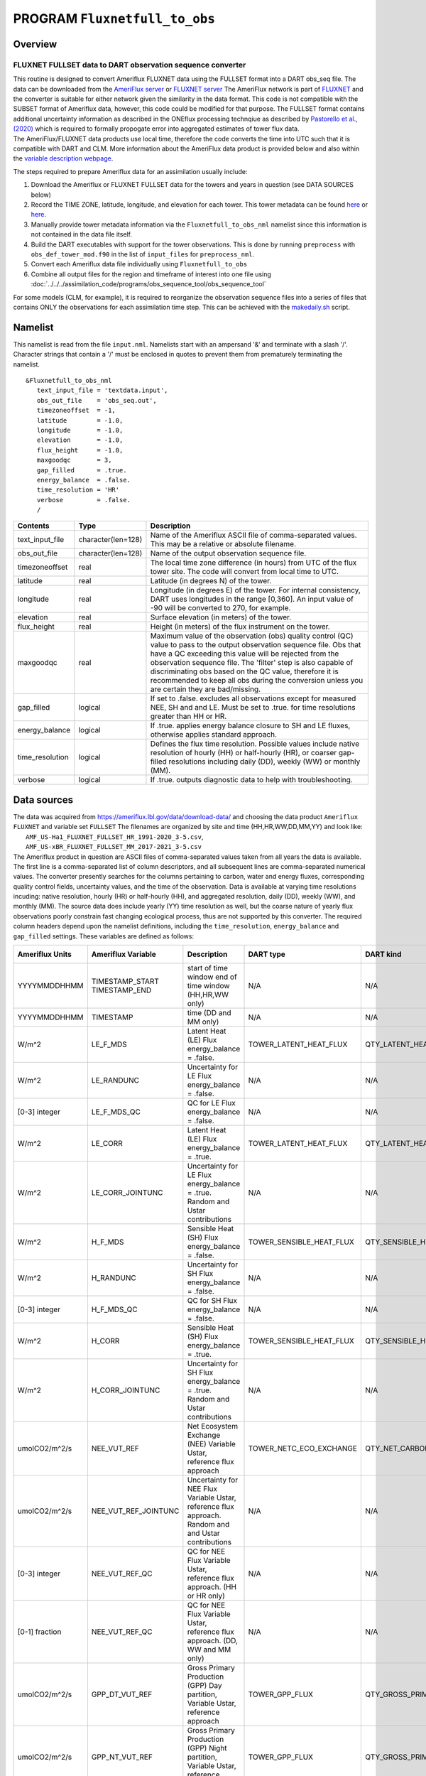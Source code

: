 PROGRAM ``Fluxnetfull_to_obs``
==============================

Overview
--------

FLUXNET FULLSET data to DART observation sequence converter
~~~~~~~~~~~~~~~~~~~~~~~~~~~~~~~~~~~~~~~~~~~~~~~~~~~~~~~~~~~

| This routine is designed to convert Ameriflux FLUXNET data using the FULLSET format into a DART obs_seq file.  
  The data can be downloaded from the `AmeriFlux server <https://ameriflux.lbl.gov/data/download-data>`__ 
  or `FLUXNET server <https://fluxnet.org/data/fluxnet2015-data  set/fullset-data-product/>`__  The AmeriFlux network
  is part of `FLUXNET <http://fluxnet.org>`__ and the converter is suitable for either network given the similarity in
  the data format.  This code is not compatible with the SUBSET format of Ameriflux data, however, this code could be
  modified for that purpose.  The FULLSET format contains additional uncertainty information as described in the ONEflux
  processing technqiue as described by `Pastorello et al., (2020) <https://www.nature.com/articles/s41597-020-0534-3>`__ 
  which is required to formally propogate error into aggregated estimates of tower flux data.  
| The AmeriFlux/FLUXNET data products use local time, therefore the code converts the time into UTC such that it is compatible
  with DART and CLM. More information about the AmeriFlux data product is provided below and also within the `variable 
  description webpage <https://fluxnet.org/data/fluxnet2015-dataset/fullset-data-product/>`__.

The steps required to prepare Ameriflux data for an assimilation usually include:

#. Download the Ameriflux or FLUXNET FULLSET  data for the towers and years in question (see DATA SOURCES below)
#. Record the TIME ZONE, latitude, longitude, and elevation for each tower. This tower metadata can be found 
   `here <https://fluxnet.org/sites/site-list-and-pages/>`__ or `here <https://ameriflux.lbl.gov/sites/site-search/>`__.
#. Manually provide tower metadata information via the ``Fluxnetfull_to_obs_nml`` namelist since this information is
   not contained in the data file itself.
#. Build the DART executables with support for the tower observations. This is done by running ``preprocess`` with
   ``obs_def_tower_mod.f90`` in the list of ``input_files`` for ``preprocess_nml``.
#. Convert each Ameriflux data file individually using ``Fluxnetfull_to_obs``
#. Combine all output files for the region and timeframe of interest into one file using
   :doc:`../../../assimilation_code/programs/obs_sequence_tool/obs_sequence_tool`

For some models (CLM, for example), it is required to reorganize the observation sequence files into a series of files
that contains ONLY the observations for each assimilation time step. This can be achieved with the `makedaily.sh <makedaily.sh>`__
script.

Namelist
--------

This namelist is read from the file ``input.nml``. Namelists start with an ampersand '&' and terminate with a slash '/'.
Character strings that contain a '/' must be enclosed in quotes to prevent them from prematurely terminating the
namelist.

::

   &Fluxnetfull_to_obs_nml
      text_input_file = 'textdata.input',
      obs_out_file    = 'obs_seq.out',
      timezoneoffset  = -1,
      latitude        = -1.0,
      longitude       = -1.0,
      elevation       = -1.0,
      flux_height     = -1.0,
      maxgoodqc       = 3,
      gap_filled      = .true.
      energy_balance  = .false.
      time_resolution = 'HR'
      verbose         = .false.
      /

.. container::

   +-----------------+--------------------+-----------------------------------------------------------------------------+
   | Contents        | Type               | Description                                                                 |
   +=================+====================+=============================================================================+
   | text_input_file | character(len=128) | Name of the Ameriflux ASCII file of comma-separated values. This may be a   |
   |                 |                    | relative or absolute filename.                                              |
   +-----------------+--------------------+-----------------------------------------------------------------------------+
   | obs_out_file    | character(len=128) | Name of the output observation sequence file.                               |
   +-----------------+--------------------+-----------------------------------------------------------------------------+
   | timezoneoffset  | real               | The local time zone difference (in hours) from UTC of the flux tower site.  |
   |                 |                    | The code will convert from local time to UTC.                               |
   +-----------------+--------------------+-----------------------------------------------------------------------------+
   | latitude        | real               | Latitude (in degrees N) of the tower.                                       |
   +-----------------+--------------------+-----------------------------------------------------------------------------+
   | longitude       | real               | Longitude (in degrees E) of the tower. For internal consistency, DART uses  |
   |                 |                    | longitudes in the range [0,360]. An input value of -90 will be converted to |
   |                 |                    | 270, for example.                                                           |
   +-----------------+--------------------+-----------------------------------------------------------------------------+
   | elevation       | real               | Surface elevation (in meters) of the tower.                                 |
   +-----------------+--------------------+-----------------------------------------------------------------------------+
   | flux_height     | real               | Height (in meters) of the flux instrument on the tower.                     |
   +-----------------+--------------------+-----------------------------------------------------------------------------+
   | maxgoodqc       | real               | Maximum value of the observation (obs) quality control (QC) value to pass   |
   |                 |                    | to the output observation sequence file. Obs that have a QC exceeding this  |
   |                 |                    | value will be rejected from the observation sequence file. The 'filter' step|
   |                 |                    | is also capable of discriminating obs based on the QC value, therefore it   |
   |                 |                    | is recommended to keep all obs during the conversion unless you             |
   |                 |                    | are certain they are bad/missing.                                           |
   +-----------------+--------------------+-----------------------------------------------------------------------------+
   | gap_filled      | logical            | If set to .false. excludes all observations except for measured NEE, SH and |
   |                 |                    | and LE.  Must be set to .true. for time resolutions greater than HH or HR.  |
   +-----------------+--------------------+-----------------------------------------------------------------------------+
   | energy_balance  | logical            | If .true. applies energy balance closure to SH and LE fluxes, otherwise     |
   |                 |                    | applies standard approach.                                                  |
   +-----------------+--------------------+-----------------------------------------------------------------------------+
   | time_resolution | logical            | Defines the flux time resolution. Possible values include native resolution |
   |                 |                    | of hourly (HH) or half-hourly (HR), or coarser gap-filled resolutions       |
   |                 |                    | including daily (DD), weekly (WW) or monthly (MM).                          |
   +-----------------+--------------------+-----------------------------------------------------------------------------+
   | verbose         | logical            | If .true. outputs diagnostic data to help with troubleshooting.             |
   +-----------------+--------------------+-----------------------------------------------------------------------------+

Data sources
------------

| The data was acquired from https://ameriflux.lbl.gov/data/download-data/
  and choosing the data product ``Ameriflux FLUXNET`` and variable set ``FULLSET``
  The filenames are organized by site and time (HH,HR,WW,DD,MM,YY) and look like:
|  ``AMF_US-Ha1_FLUXNET_FULLSET_HR_1991-2020_3-5.csv``, 
|  ``AMF_US-xBR_FLUXNET_FULLSET_MM_2017-2021_3-5.csv``
| The Ameriflux product in question are ASCII files of comma-separated values taken from all years the data is available.
  The first line is a comma-separated list of column descriptors, and all subsequent lines 
  are comma-separated numerical values. The converter presently searches for the columns pertaining to carbon, water
  and energy fluxes, corresponding quality control fields, uncertainty values, and the time of the observation. Data is available
  at varying time resolutions incuding: native resolution, hourly (HR) or half-hourly (HH), and aggregated resolution, daily (DD),
  weekly (WW), and monthly (MM). The source data does include yearly (YY) time resolution as well, but the coarse nature of yearly flux
  observations poorly constrain fast changing ecological process, thus are not supported by this converter. The required column
  headers depend upon the namelist definitions, including the ``time_resolution``, ``energy_balance`` and ``gap_filled`` settings.  
  These variables are defined as follows:

+-----------------+----------------------+-------------------------------+--------------------------+-----------------------------+---------------+
| Ameriflux Units | Ameriflux Variable   | Description                   | DART type                | DART kind                   | DART units    |
+=================+======================+===============================+==========================+=============================+===============+
|  YYYYMMDDHHMM   | TIMESTAMP_START      | start of time window          | N/A                      | N/A                         | Gregorian     |
|                 | TIMESTAMP_END        | end of time window            |                          |                             |               |
|                 |                      | (HH,HR,WW only)               |                          |                             |               |
+-----------------+----------------------+-------------------------------+--------------------------+-----------------------------+---------------+
|  YYYYMMDDHHMM   | TIMESTAMP            | time (DD and MM only)         | N/A                      | N/A                         | Gregorian     |
+-----------------+----------------------+-------------------------------+--------------------------+-----------------------------+---------------+
| W/m^2           | LE_F_MDS             | Latent Heat (LE) Flux         | TOWER_LATENT_HEAT_FLUX   | QTY_LATENT_HEAT_FLUX        | W/m^2         |
|                 |                      | energy_balance = .false.      |                          |                             |               |
+-----------------+----------------------+-------------------------------+--------------------------+-----------------------------+---------------+
| W/m^2           | LE_RANDUNC           | Uncertainty for LE Flux       | N/A                      | N/A                         | W/m^2         |
|                 |                      | energy_balance = .false.      |                          |                             |               |
+-----------------+----------------------+-------------------------------+--------------------------+-----------------------------+---------------+
| [0-3] integer   | LE_F_MDS_QC          | QC for LE Flux                | N/A                      | N/A                         | [0-3] integer |
|                 |                      | energy_balance = .false.      |                          |                             |               | 
+-----------------+----------------------+-------------------------------+--------------------------+-----------------------------+---------------+
| W/m^2           | LE_CORR              | Latent Heat (LE) Flux         | TOWER_LATENT_HEAT_FLUX   | QTY_LATENT_HEAT_FLUX        | W/m^2         |
|                 |                      | energy_balance = .true.       |                          |                             |               |
+-----------------+----------------------+-------------------------------+--------------------------+-----------------------------+---------------+
| W/m^2           | LE_CORR_JOINTUNC     | Uncertainty for LE Flux       | N/A                      | N/A                         | W/m^2         |
|                 |                      | energy_balance = .true.       |                          |                             |               |
|                 |                      | Random and Ustar contributions|                          |                             |               |
+-----------------+----------------------+-------------------------------+--------------------------+-----------------------------+---------------+
| W/m^2           | H_F_MDS              | Sensible Heat (SH) Flux       | TOWER_SENSIBLE_HEAT_FLUX | QTY_SENSIBLE_HEAT_FLUX      | W/m^2         |
|                 |                      | energy_balance = .false.      |                          |                             |               |
+-----------------+----------------------+-------------------------------+--------------------------+-----------------------------+---------------+
| W/m^2           | H_RANDUNC            | Uncertainty for SH Flux       | N/A                      | N/A                         | W/m^2         |
|                 |                      | energy_balance = .false.      |                          |                             |               |
+-----------------+----------------------+-------------------------------+--------------------------+-----------------------------+---------------+
| [0-3] integer   | H_F_MDS_QC           | QC for SH Flux                | N/A                      | N/A                         | [0-3] integer |
|                 |                      | energy_balance = .false.      |                          |                             |               |              
+-----------------+----------------------+-------------------------------+--------------------------+-----------------------------+---------------+
| W/m^2           | H_CORR               | Sensible Heat (SH) Flux       | TOWER_SENSIBLE_HEAT_FLUX | QTY_SENSIBLE_HEAT_FLUX      | W/m^2         |
|                 |                      | energy_balance = .true.       |                          |                             |               |
+-----------------+----------------------+-------------------------------+--------------------------+-----------------------------+---------------+
| W/m^2           | H_CORR_JOINTUNC      | Uncertainty for SH Flux       | N/A                      | N/A                         | W/m^2         |
|                 |                      | energy_balance = .true.       |                          |                             |               |
|                 |                      | Random and Ustar contributions|                          |                             |               |
+-----------------+----------------------+-------------------------------+--------------------------+-----------------------------+---------------+
| umolCO2/m^2/s   | NEE_VUT_REF          | Net Ecosystem Exchange (NEE)  | TOWER_NETC_ECO_EXCHANGE  | QTY_NET_CARBON_PRODUCTION   | gC/m^2/s      |
|                 |                      | Variable Ustar, reference     |                          |                             |               |
|                 |                      | flux approach                 |                          |                             |               | 
+-----------------+----------------------+-------------------------------+--------------------------+-----------------------------+---------------+
| umolCO2/m^2/s   | NEE_VUT_REF_JOINTUNC | Uncertainty for NEE Flux      | N/A                      | N/A                         | gC/m^2/s      |
|                 |                      | Variable Ustar, reference     |                          |                             |               |
|                 |                      | flux approach. Random and     |                          |                             |               |
|                 |                      | and Ustar contributions       |                          |                             |               |
+-----------------+----------------------+-------------------------------+--------------------------+-----------------------------+---------------+
| [0-3] integer   | NEE_VUT_REF_QC       | QC for NEE Flux               | N/A                      | N/A                         | [0-3] integer |
|                 |                      | Variable Ustar, reference     |                          |                             |               |
|                 |                      | flux approach.                |                          |                             |               |
|                 |                      | (HH or HR only)               |                          |                             |               |
+-----------------+----------------------+-------------------------------+--------------------------+-----------------------------+---------------+
| [0-1] fraction  | NEE_VUT_REF_QC       | QC for NEE Flux               | N/A                      | N/A                         | [0-3] integer |
|                 |                      | Variable Ustar, reference     |                          |                             |               |
|                 |                      | flux approach.                |                          |                             |               |
|                 |                      | (DD, WW and MM only)          |                          |                             |               |
+-----------------+----------------------+-------------------------------+--------------------------+-----------------------------+---------------+
| umolCO2/m^2/s   | GPP_DT_VUT_REF       | Gross Primary Production (GPP)| TOWER_GPP_FLUX           | QTY_GROSS_PRIMARY_PROD_FLUX | gC/m^2/s      |
|                 |                      | Day partition, Variable       |                          |                             |               |
|                 |                      | Ustar, reference approach     |                          |                             |               |
+-----------------+----------------------+-------------------------------+--------------------------+-----------------------------+---------------+
| umolCO2/m^2/s   | GPP_NT_VUT_REF       | Gross Primary Production (GPP)| TOWER_GPP_FLUX           | QTY_GROSS_PRIMARY_PROD_FLUX | gC/m^2/s      |
|                 |                      | Night partition, Variable     |                          |                             |               |
|                 |                      | Ustar, reference approach     |                          |                             |               |
+-----------------+----------------------+-------------------------------+--------------------------+-----------------------------+---------------+
| umolCO2/m^2/s   | GPP_DT_VUT_16        | 16th percentile uncertainty   |                          |                             |               | 
|                 |                      | estimate for GPP Flux         | N/A                      | N/A                         | gC/m^2/s      |
|                 |                      | Day partition, Variable       |                          |                             |               |
|                 |                      | Ustar, reference approach     |                          |                             |               |
+-----------------+----------------------+-------------------------------+--------------------------+-----------------------------+---------------+
| umolCO2/m^2/s   | GPP_DT_VUT_84        | 84th percentile uncertainty   |                          |                             |               |
|                 |                      | estimate for GPP Flux         | N/A                      | N/A                         | gC/m^2/s      |
|                 |                      | Day partition, Variable       |                          |                             |               |
|                 |                      | Ustar, reference approach     |                          |                             |               |
+-----------------+----------------------+-------------------------------+--------------------------+-----------------------------+---------------+
| umolCO2/m^2/s   | GPP_NT_VUT_16        | 84th percentile uncertainty   |                          |                             |               |
|                 |                      | estimate for GPP Flux         | N/A                      | N/A                         | gC/m^2/s      |
|                 |                      | Night partition, Variable     |                          |                             |               |
|                 |                      | Ustar, reference approach     |                          |                             |               |
+-----------------+----------------------+-------------------------------+--------------------------+-----------------------------+---------------+
| umolCO2/m^2/s   | GPP_NT_VUT_84        | 84th percentile uncertainty   |                          |                             |               |
|                 |                      | estimate for GPP Flux         | N/A                      | N/A                         | gC/m^2/s      |
|                 |                      | Night partition, Variable     |                          |                             |               |
|                 |                      | Ustar, reference approach     |                          |                             |               |
+-----------------+----------------------+-------------------------------+--------------------------+-----------------------------+---------------+
| umolCO2/m^2/s   | RECO_DT_VUT_REF      | Ecosystem Respiration (ER)    | TOWER_ER_FLUX            | QTY_ER_FLUX                 | gC/m^2/s      |
|                 |                      | Day partition, Variable       |                          |                             |               |
|                 |                      | Ustar, reference approach     |                          |                             |               |
+-----------------+----------------------+-------------------------------+--------------------------+-----------------------------+---------------+
| umolCO2/m^2/s   | RECO_NT_VUT_REF      | Ecosystem Respiration (ER)    | TOWER_ER_FLUX            | QTY_ER_FLUX                 | gC/m^2/s      |
|                 |                      | Night partition, Variable     |                          |                             |               |
|                 |                      | Ustar, reference approach     |                          |                             |               |
+-----------------+----------------------+-------------------------------+--------------------------+-----------------------------+---------------+
| umolCO2/m^2/s   | RECO_DT_VUT_16       | 16th percentile uncertainty   |                          |                             |               |
|                 |                      | estimate for ER Flux          | N/A                      | N/A                         | gC/m^2/s      |
|                 |                      | Day partition, Variable       |                          |                             |               |
|                 |                      | Ustar, reference approach     |                          |                             |               |
+-----------------+----------------------+-------------------------------+--------------------------+-----------------------------+---------------+
| umolCO2/m^2/s   | RECO_DT_VUT_84       | 84th percentile uncertainty   |                          |                             |               |
|                 |                      | estimate for ER Flux          | N/A                      | N/A                         | gC/m^2/s      |
|                 |                      | Day partition, Variable       |                          |                             |               |
|                 |                      | Ustar, reference approach     |                          |                             |               |
+-----------------+----------------------+-------------------------------+--------------------------+-----------------------------+---------------+
| umolCO2/m^2/s   | RECO_NT_VUT_16       | 84th percentile uncertainty   |                          |                             |               |
|                 |                      | estimate for ER Flux          | N/A                      | N/A                         | gC/m^2/s      |
|                 |                      | Night partition, Variable     |                          |                             |               |
|                 |                      | Ustar, reference approach     |                          |                             |               |
+-----------------+----------------------+-------------------------------+--------------------------+-----------------------------+---------------+
| umolCO2/m^2/s   | RECO_NT_VUT_84       | 84th percentile uncertainty   |                          |                             |               |
|                 |                      | estimate for ER Flux          | N/A                      | N/A                         | gC/m^2/s      |
|                 |                      | Night partition, Variable     |                          |                             |               |
|                 |                      | Ustar, reference approach     |                          |                             |               |
+-----------------+----------------------+-------------------------------+--------------------------+-----------------------------+---------------+


Carbon Fluxes
-----------------------
The flux data files come with several estimates for the carbon fluxes (NEE, GPP and ER). In the conversion code we choose the
'variable Ustar with reference flux' approach (_VUT_REF). This choice was based on guidance from Pastorello et al., (2020) which states:

"The variable proposed in the SUBSET (or FULLSET) product is NEE_VUT_REF since it maintains the temporal variability (as opposed to the MEAN NEE), 
it is representative of the ensemble, and the VUT method is sensitive to possible changes of the canopy (density and height) and site setup,
which can have an impact on the turbulence and consequently on the USTAR threshold. The RECO and GPP products in SUBSET (or FULLSET) are calculated 
from the corresponding NEE variables filtered with the VUT method, generating RECO_NT_VUT_REF and RECO_DT_VUT_REF for ER, and 
GPP_NT_VUT_REF and GPP_DT_VUT_REF for GPP. It is important to use both daytime (DT) and nighttime (NT) variables, and consider their 
difference as uncertainty."

The reference NEE (_REF) is selected on the basis of model efficiency (MEF) thus is the single NEE data set (out of all ensemble members that sample
the Ustar uncertainty) that is most representative.

The mean of the night and day partitioning methods for GPP and ER are used as the observation within the converter.  


Uncertainty
-----------
Multiple methods are used to estimate uncertainty within the conversion code. There are, in general, three separate sources of uncertainty
in flux data. First, random uncertainty, represents the random movement of eddies within the atmosphere where smaller eddies are sampled
more frequently and larger eddies less frequently.  Random uncertainty (_RANDC) estimates are based on Hollinger, D. Y. & Richardson, A. D. 
Uncertainty in eddy covariance measurements and its application to physiological models. Tree Physiol. 25, 873–885 (2005).    
Second, Ustar uncertainty, represents the uncertainty contribution from low turbulence conditions as calculated from the Ustar (friction velocity)
threshold.  The ONEflux method uses a bootstrap sampling method to generate a 200 member ensemble from which the flux percentiles are estimated.
The third source of uncertainty, paritioning uncertainty, applies to GPP and ER only.  The night (Reichsten et al., 2005) and day (Lasslop et al.,) partitioning methods
estimate both the contributions of photosynthesis (GPP) and ecosystem respiration (ER) as measured from the net carbon exchange (NEE). 

Within the conversion code, the flux uncertainty values (_RANDUNC) account for random uncertainty (SH and LE), where uncertainty denoted with (_JOINTUNC) indicates
combined uncertainty of random and energy balance closure uncertainty (SH and LE). The NEE uncertainty (NEE_VUT_REF_JOINTUNC) accounts for both random and Ustar contributions, 
whereas the GPP and ER uncertainty combine both Ustar and partitioning method uncertainty as:

     |`` Day method Ustar uncertainty (sigma_fluxdt)   = (((fluxDTUNC84-fluxDTUNC16) / 2)^2)^0.5``  
     |``Night method Ustar uncertainty (sigma_fluxnt) = (((fluxNTUNC84-fluxNTUNC16) / 2)^2)^0.5``

     |``Ustar and partitioning uncertainty (sigma)  = (0.25 * (sigma_fluxdt)^2 + 0.25 * (sigma_fluxnt)^2)^0.5``  

where ``flux`` stands for either GPP or ER. The 84th and 16th percentile estimates are used to generate 1 sigma estimates
for day and night Ustar uncertainty respectively. Then the contributions of the day and night Ustar uncertainty
are propogated together through standard technqiues assuming gaussian uncertainty distributions (Taylor et al,
An Introduction to Error Analysis).

Quality Control
---------------
The general QC naming convention uses an integer system (0-3) defined as the following:

   0 = measured, 1 = good quality gapfill, 2 = medium quality gapfill, 3 = poor quality gapfill. (Refer to Pastorello et al., (2020) or
   Reichstein et al. 2005 Global Change Biology for more information)


The QC values **do not** follow this convention for NEE, SH and LE fluxes for time resolutions coarser than the native resolution of 
HH and HR.  For DD,WW,and MM time resolution observations, the QC value is based on a fraction from 0-1 that indicates the fraction of the time period
that consists of measured or good quality gap-filled data.  Because it is more straightforward to reject observations in DART
based on an integer value scale, the conversion code converts these fractional QC values (0-1) to integer QC values (0-3)
where QC(integer)=1 when QC(fraction) > 0.90; QC(integer)=2 when 0.90 >= QC(fraction) >= 0.60; and QC(integer)=3 when 0.60 > QC(fraction) >=0.
This conversion system was based on a qualitative assessment of a small sample size of flux data. The user can change these thresholds within
the source code.

There are times when a QC value is missing or does not exist for an observation.  In these cases the converter code does the following:

1) Missing QC values (-9999) where the associated flux observation looks physically reasonable are assigned a QC = 2.
2) GPP and ER observations do not have a QC. If the observations are physically reasonable a QC = 2 is assigned.
3) There are situations where +100 is added to an existing QC value such that the observations are purposely rejected
   during the conversion (assuming maxgoodQC = < 100).  These situations are:
|     a) When gap_filled = .false., all observations that are not measured (QC = 0)
      b) When GPP or RE give non-physical negative values.
      c) If NEE QC is missing. This is rare.



Gap-Filling
-----------
Gap-filled data is only available for the native resolution format (HH, HR) for flux observations of 
NEE, SH and LE.  For all other situations choosing gap-filled data is mandatory, because measurements of fluxes at
the native resolution are frequently violated that cause the eddy covariance method to fail. These include
situations where the friction velocity (Ustar) falls below a certain value that prevents adequate land-atmosphere mixing, or when
their is instrumentation failure.  In these cases, gap-filling methods (essentially models) are required to calculate daily and coarser 
time resolutions.  Because gap-filled data is technically modeled data (e.g. Marginal Distribution Method (MDS) which relies on
met condtions physcially and temporally similar to missing data) a user may desire only real observations.

In general, we recommend to turn gap-filled data to .true. during the conversion process, and then use the QC value as a way to discriminate
against lower quality observations during the `filter` step.




Energy-Balance
--------------

We provide the option to use LE and SH observations that have been corrected for energy-balance closure.  
In these cases the correction is based on comparing the latent and sensible heat flux against other sources
of energy loss/gain including net incoming radiation and energy radiated through the ground.

Data Policy
-----------
I am repeating the AmeriFlux `Data Fair-Use Policy <http://ameriflux.lbl.gov/Data/Pages/DataUsagePolicy.aspx>`__ because
I believe it is important to be a good scientific citizen:

   "The AmeriFlux data provided on this site are freely available and were furnished by individual AmeriFlux scientists
   who encourage their use.
   Please kindly inform in writing (or e-mail) the appropriate AmeriFlux scientist(s) of how you intend to use the data
   and of any publication plans. It is also important to contact the AmeriFlux investigator to assure you are
   downloading the latest revision of the data and to prevent potential misuse or misinterpretation of the data.
   Please acknowledge the data source as a citation or in the acknowledgments if no citation is available. If the
   AmeriFlux Principal Investigators (PIs) feel that they should be acknowledged or offered participation as authors,
   they will let you know and we assume that an agreement on such matters will be reached before publishing and/or use
   of the data for publication.
   If your work directly competes with the PI's analysis they may ask that they have the opportunity to submit a
   manuscript before you submit one that uses unpublished data. In addition, when publishing please acknowledge the
   agency that supported the research.
   Lastly, we kindly request that those publishing papers using AmeriFlux data provide reprints to the PIs providing the
   data and to the AmeriFlux archive via ameriflux.lbl.gov."

Programs
--------

The ``Fluxnetfull_to_obs.f90`` file is the source for the main converter program. Look at the source code where it reads the
example data file. You will almost certainly need to change the "read" statement to match your data format. The example
code reads each text line into a character buffer and then reads from that buffer to parse up the data items.

To compile and test, go into the work subdirectory and run the ``quickbuild.sh`` script to build the converter and a
couple of general purpose utilities. ``advance_time`` helps with calendar and time computations, and the
``obs_sequence_tool`` manipulates DART observation files once they have been created.

To change the observation types, look in the ``DART/obs_def`` directory. If you can find an obs_def_XXX_mod.f90 file
with an appropriate set of observation types, change the 'use' lines in the converter source to include those types.
Then add that filename in the ``input.nml`` namelist file to the &preprocess_nml namelist, the 'input_files' variable.
Multiple files can be listed. Then run quickbuild.sh again. It remakes the table of supported observation types before
trying to recompile the source code.

An example script for converting batches of files is in the ``shell_scripts`` directory. A tiny example data file is in
the ``data`` directory. These are *NOT* intended to be turnkey scripts; they will certainly need to be customized for
your use. There are comments at the top of the script saying what options they include, and should be commented enough
to indicate where changes will be likely to need to be made.

Decisions you might need to make
--------------------------------

See the discussion in the :doc:`../../../guide/creating-obs-seq-real` page about what options are available
for the things you need to specify. These include setting a time, specifying an expected error, setting a location, and
an observation type.
